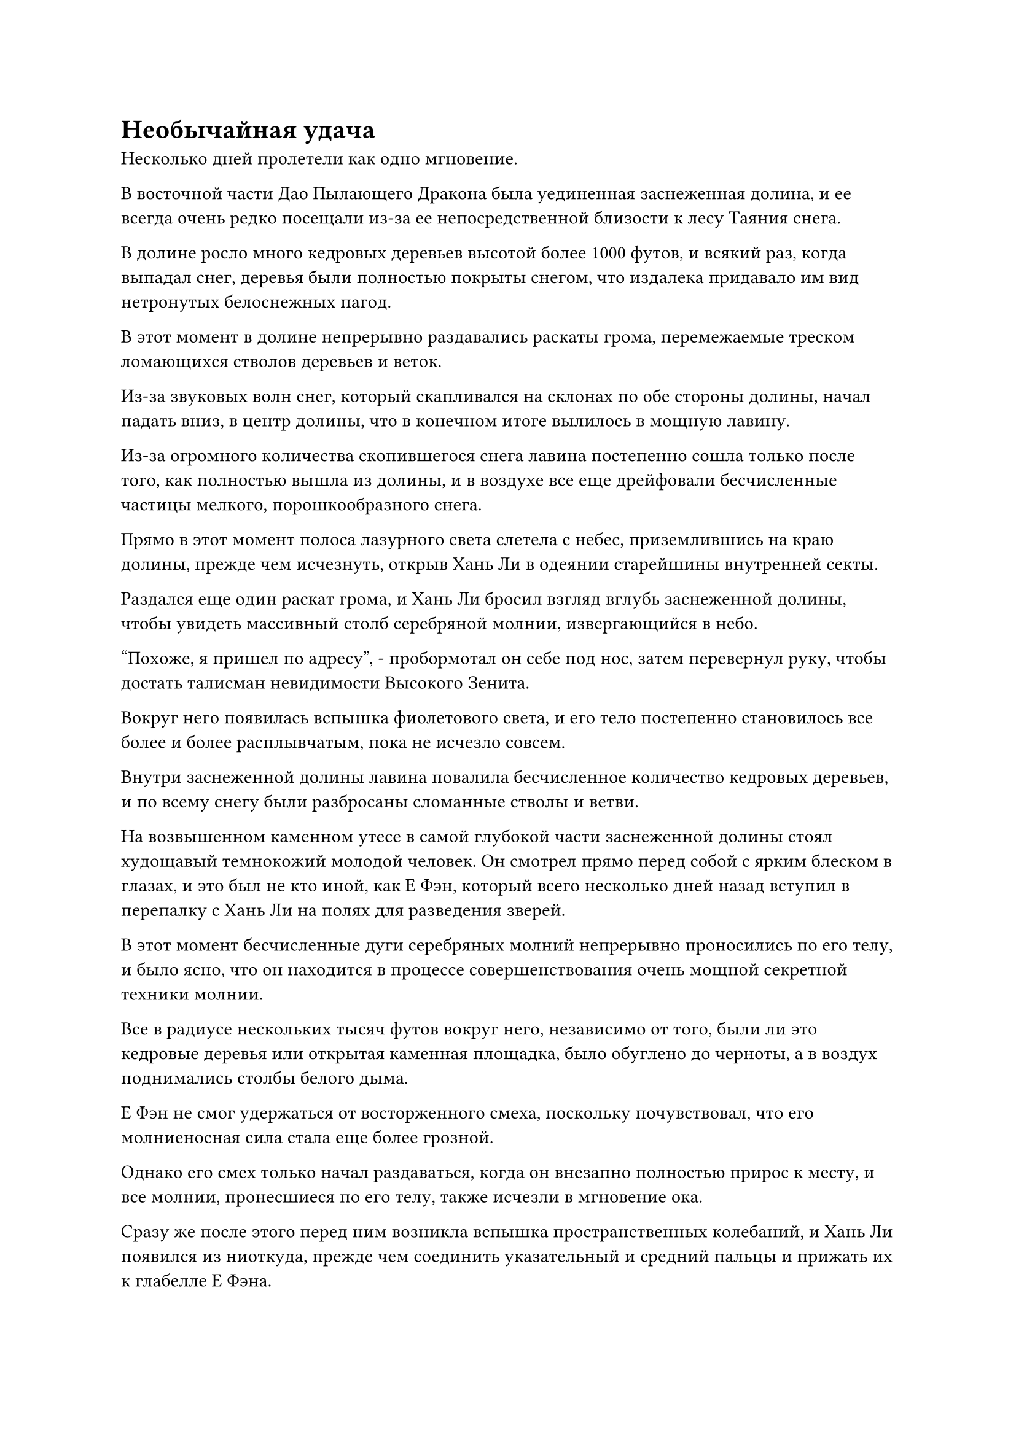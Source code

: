 = Необычайная удача

Несколько дней пролетели как одно мгновение.

В восточной части Дао Пылающего Дракона была уединенная заснеженная долина, и ее всегда очень редко посещали из-за ее непосредственной близости к лесу Таяния снега.

В долине росло много кедровых деревьев высотой более 1000 футов, и всякий раз, когда выпадал снег, деревья были полностью покрыты снегом, что издалека придавало им вид нетронутых белоснежных пагод.

В этот момент в долине непрерывно раздавались раскаты грома, перемежаемые треском ломающихся стволов деревьев и веток.

Из-за звуковых волн снег, который скапливался на склонах по обе стороны долины, начал падать вниз, в центр долины, что в конечном итоге вылилось в мощную лавину.

Из-за огромного количества скопившегося снега лавина постепенно сошла только после того, как полностью вышла из долины, и в воздухе все еще дрейфовали бесчисленные частицы мелкого, порошкообразного снега.

Прямо в этот момент полоса лазурного света слетела с небес, приземлившись на краю долины, прежде чем исчезнуть, открыв Хань Ли в одеянии старейшины внутренней секты.

Раздался еще один раскат грома, и Хань Ли бросил взгляд вглубь заснеженной долины, чтобы увидеть массивный столб серебряной молнии, извергающийся в небо.

"Похоже, я пришел по адресу", - пробормотал он себе под нос, затем перевернул руку, чтобы достать талисман невидимости Высокого Зенита.

Вокруг него появилась вспышка фиолетового света, и его тело постепенно становилось все более и более расплывчатым, пока не исчезло совсем.

Внутри заснеженной долины лавина повалила бесчисленное количество кедровых деревьев, и по всему снегу были разбросаны сломанные стволы и ветви.

На возвышенном каменном утесе в самой глубокой части заснеженной долины стоял худощавый темнокожий молодой человек. Он смотрел прямо перед собой с ярким блеском в глазах, и это был не кто иной, как Е Фэн, который всего несколько дней назад вступил в перепалку с Хань Ли на полях для разведения зверей.

В этот момент бесчисленные дуги серебряных молний непрерывно проносились по его телу, и было ясно, что он находится в процессе совершенствования очень мощной секретной техники молнии.

Все в радиусе нескольких тысяч футов вокруг него, независимо от того, были ли это кедровые деревья или открытая каменная площадка, было обуглено до черноты, а в воздух поднимались столбы белого дыма.

Е Фэн не смог удержаться от восторженного смеха, поскольку почувствовал, что его молниеносная сила стала еще более грозной.

Однако его смех только начал раздаваться, когда он внезапно полностью прирос к месту, и все молнии, пронесшиеся по его телу, также исчезли в мгновение ока.

Сразу же после этого перед ним возникла вспышка пространственных колебаний, и Хань Ли появился из ниоткуда, прежде чем соединить указательный и средний пальцы и прижать их к глабелле Е Фэна.

В то же время в глазах Хань Ли горел завораживающий голубой свет, и он использовал технику поиска души на Е Фэне

Вернувшись на Поля разведения зверей, он уже поставил метку души на Е Фэне.

Однако последние несколько дней он был занят изучением Бесформенного Священного писания Истинной оси, в то время как Е Фэн также все это время оставался в своей пещерной обители. Только в этот раз, когда Е Фэн испытывал свои молниеносные способности, Хань Ли, наконец, получил возможность вмешаться.

По мере продвижения поиска души выражение лица Хань Ли слегка менялось. Поначалу выражение его лица было довольно настороженным, но вскоре за этим последовало удивление, а затем перешло в кривую улыбку.

Мгновение спустя голубой огонек в его глазах постепенно угас, и он убрал кончики пальцев с глабеллы Е Фэна, заметив: "Тебе действительно необычайно повезло. Видя, что ты не сыграл никакой роли в том, что случилось со мной 300 лет назад, я оставлю тебя в покое, но пришло время вернуть то, что принадлежит мне по праву".

Говоря это, он протянул руку и снял браслет-накопитель с запястья Е Фэна, затем на мгновение осмотрел его, прежде чем убрать.

После этого он снова поднялся в виде полосы лазурного света и исчез вдали во вспышке.

После ухода Хань Ли Е Фэн медленно пришел в себя и, наконец, смог закрыть рот. Его щеки немного болели из-за того, что он так долго сидел с разинутым ртом, а в глазах застыло растерянное выражение, ясно указывающее на то, что он ничего не помнил о том, что только что произошло.

Однако затем на его лице появилось паническое выражение, когда он заметил свое собственное обнаженное запястье, и он поспешно вскочил на ноги, лихорадочно обшаривая все свое тело, прежде чем высвободить свое духовное чутье, чтобы осмотреть окрестности.

Некоторое время спустя в долине раздался душераздирающий крик отчаяния.

……

Тем временем Хань Ли без промедления вернулся в свое пещерное жилище, а затем направился прямиком в потайную комнату. По дороге Мэн Цяньцянь сделала ему радостный реверанс, но он совершенно этого не заметил, оставив девушку в подавленном настроении на довольно долгое время.

Заняв место в центре секретной комнаты, он немедленно вытащил браслет-накопитель, затем ненадолго усовершенствовал его, прежде чем достать изнутри золотой шар размером с яйцо.

На первый взгляд, золотой шар не казался чем-то примечательным, но своими Ясновидящими Духовными глазами Хань Ли смог увидеть, что шар был испещрен чрезвычайно слабыми, но замысловатыми узорами, которые были соединены между собой, образуя серию таинственных изображений.

Более того, шар излучал чрезвычайно знакомую ауру.

Он держал золотой шар на ладони, когда в его глазах вспыхнул синий свет, и из его глабеллы появилась нить духовного восприятия, прежде чем медленно войти в шар.

Золотой шар слегка вздрогнул, прежде чем все узоры на его поверхности засветились в унисон, наполнив всю потайную комнату ослепительным золотым сиянием.

Сразу после этого на шаре появилось несколько глубоких трещин, как если бы он был механическим модульным устройством, и из этих трещин появился ряд тонких металлических конечностей, когда он превратился в золотого краба размером с ладонь.

"Товарищ даос Се", - поспешно позвал Хань Ли при виде золотого краба, но ответа не получил.

Однако мгновение спустя в его сознании раздался знакомый голос.

"Товарищ даос Хань... Ты наконец-то нашел меня..."

Даже при духовном чувственном общении голос даоса Се все еще был чрезвычайно слабым, звуча так, как будто он мог в любой момент прерваться и замолчать.

Неописуемое чувство нахлынуло на сердце Хань Ли, когда он услышал это.

Хань Ли подавил свои эмоции и спросил: "Ты помнишь, что произошло 300 лет назад, товарищ даос Се? Как ты стал таким?"

"Это уже было... 300 лет?" Даос Се спросил довольно деревянным голосом.

После минутного отдыха его голос стал намного более устойчивым, и он начал рассказывать Хань Ли обо всем, что произошло 300 лет назад.

Поначалу Хань Ли оставался довольно спокойным и собранным, но чем больше он слушал, тем мрачнее становилось выражение его лица, а руки непроизвольно сжимались в кулаки, на тыльной стороне ладоней были видны вздувшиеся вены.

Как оказалось, тогда он уже столкнулся с другим грозным противником, прежде чем на него напало трио Фан Пэна.

База совершенствования этого человека и бессмертная духовная сила были намного выше, чем у него, и на самом раннем этапе битвы они уже были в состоянии с легкостью запечатать 72 лазурных бамбуковых меча Даоиста Се и Хань Ли.

Хань Ли получил тяжелые ранения во время битвы, и ему едва удалось спастись вместе с монархом Золотых жуков-пожирателей Мо Гуаном и другими, делающими все, что в их силах, чтобы сдержать врага.

Мо Гуан и Монарх-Жук-Пожиратель Золота смогли объединить усилия, чтобы временно сдержать врага, но Даоист Се был вынужден самоподрывать свое бессмертное кукольное тело, чтобы сломать печать, оставив после себя только кукольное ядро, которое сбежало с мечами Лазурного Бамбукового Облака.

"...В какой-то момент духовная сила в моем ядре истощилась, и я стал неспособен контролировать летающие мечи, поэтому я мог только наблюдать, как они улетают сами по себе. После этого я потерял сознание, и ты только что разбудил меня. Что произошло после того, как я потерял сознание?" Спросил даос Се.

"После того, как ты потерял сознание, кто-то подобрал твое ядро и продал на рынке рядом с Дао Пылающего Дракона. Он был продан ученику внутренней секты с посредственными способностями в качестве обычного материала для обработки инструментов, и этому ученику удалось случайно обнаружить некоторые неясные духовные узоры, выгравированные на вашем ядре, используя свое духовное чутье.

“Поступая таким образом, он смог овладеть мощной секретной техникой молнии, которая позволила ему стремительно взлететь и стать звездой внутренней секты. Также случайно я заметил некоторые странные признаки в его молниеносных техниках, и именно так мне в конечном итоге удалось найти тебя", - объяснил Хань Ли.

"Я вижу..."

"Сначала я беспокоился, что у него могут быть какие-то связи с могущественным врагом, о котором вы говорили, но после проведения поиска души я обнаружил, что ему просто чрезвычайно повезло. До этого я уже убил двух врагов, которые пытались выследить меня все эти годы, и я узнал, что за ними стоит вдохновитель.

“Я предполагаю, что это тот человек, о котором вы говорили. Однако мне не удалось установить личность этого человека. Вы помните, как они выглядели или кем они были?" Спросил Хань Ли.

Услышав вопрос Хань Ли, золотой краб, сидевший у него на ладони, внезапно прижал клешни к голове и начал дрожать, изображая боль.

Только после долгого молчания голос даоса Се снова зазвучал в сознании Хань Ли.

"Так или иначе, кажется, что-то пошло не так с моей памятью. Я лишь смутно помню приблизительные очертания этого человека, но не могу вспомнить его точную внешность. Единственное, что я могу вспомнить, это то, что их бессмертная духовная сила была намного выше вашей, и они, казалось, владели бессмертным сокровищем из чернильного камня, которое было способно контролировать силу теней."

"К сожалению, я не удивлен. Вы не только не можете вспомнить, как выглядит этот человек, мы с коллегой-даосом Мо Гуаном тоже ничего о них не помним. На самом деле, мы забыли все, что произошло за последние 300 лет", - сказал Хань Ли.

"Похоже, мы в очень плохой ситуации", - обеспокоенным голосом сказал даоист Се.

"Я предполагаю, что мечи Лазурного Бамбукового Облачного огня в настоящее время также находятся в горном массиве Белл Толл, но я не смог их отследить. Теперь, когда я нашел тебя, я обязательно найду способ усовершенствовать для тебя новое тело. Однако я не уверен, что оно будет соответствовать тем же стандартам, что и твое предыдущее тело", - сказал Хань Ли с задумчивым выражением на лице.

"Прими мою благодарность, собрат-даосист Хань. Кроме того, не забывай о соглашении, которое мы заключили еще в Царстве Духов", - напомнил даос Се.

"Конечно, нет. Я выполню соглашение, как только получу необходимую для этого силу", - ответил Хань Ли, кивнув.

Услышав это, даос Се больше ничего не сказал, и он превратился обратно в золотой шар во вспышке золотого света, прежде чем был убран Хань Ли.

#pagebreak()